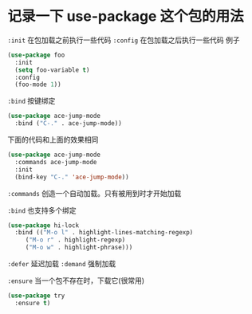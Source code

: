 * 记录一下 use-package 这个包的用法

~:init~ 在包加载之前执行一些代码
~:config~ 在包加载之后执行一些代码
例子
#+begin_src emacs-lisp
  (use-package foo
    :init
    (setq foo-variable t)
    :config
    (foo-mode 1))
#+end_src

~:bind~ 按键绑定
#+begin_src emacs-lisp
  (use-package ace-jump-mode
    :bind ("C-." . ace-jump-mode))
#+end_src

下面的代码和上面的效果相同
#+begin_src emacs-lisp
  (use-package ace-jump-mode
    :commands ace-jump-mode
    :init
    (bind-key "C-." 'ace-jump-mode))
#+end_src

~:commands~ 创造一个自动加载。只有被用到时才开始加载

~:bind~ 也支持多个绑定
#+begin_src emacs-lisp
  (use-package hi-lock
    :bind (("M-o l" . highlight-lines-matching-regexp)
	   ("M-o r" . highlight-regexp)
	   ("M-o w" . highlight-phrase)))
#+end_src

~:defer~ 延迟加载
~:demand~ 强制加载

~:ensure~ 当一个包不存在时，下载它(很常用)
#+begin_src emacs-lisp
  (use-package try
    :ensure t)
#+end_src


